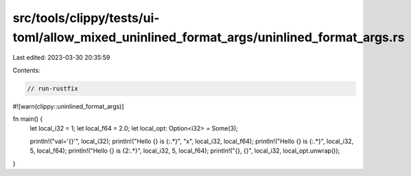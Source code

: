 src/tools/clippy/tests/ui-toml/allow_mixed_uninlined_format_args/uninlined_format_args.rs
=========================================================================================

Last edited: 2023-03-30 20:35:59

Contents:

.. code-block:: rs

    // run-rustfix
#![warn(clippy::uninlined_format_args)]

fn main() {
    let local_i32 = 1;
    let local_f64 = 2.0;
    let local_opt: Option<i32> = Some(3);

    println!("val='{}'", local_i32);
    println!("Hello {} is {:.*}", "x", local_i32, local_f64);
    println!("Hello {} is {:.*}", local_i32, 5, local_f64);
    println!("Hello {} is {2:.*}", local_i32, 5, local_f64);
    println!("{}, {}", local_i32, local_opt.unwrap());
}


